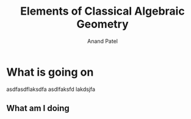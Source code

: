 #+TITLE: Elements of Classical Algebraic Geometry
#+AUTHOR: Anand Patel
* What is going on

asdfasdflaksdfa asdlfaksfd lakdsjfa
** What am I doing
